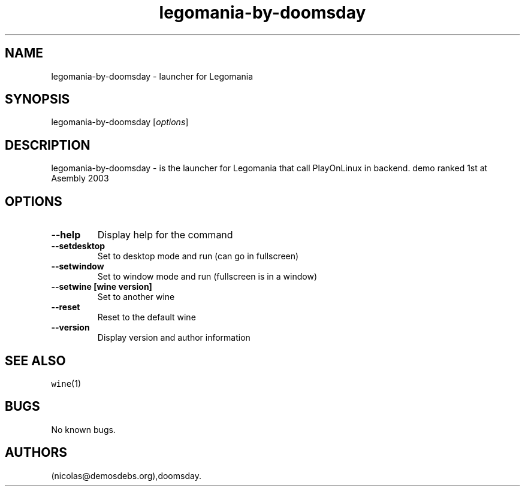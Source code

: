 .\" Automatically generated by Pandoc 2.5
.\"
.TH "legomania\-by\-doomsday" "6" "2016\-01\-17" "Legomania User Manuals" ""
.hy
.SH NAME
.PP
legomania\-by\-doomsday \- launcher for Legomania
.SH SYNOPSIS
.PP
legomania\-by\-doomsday [\f[I]options\f[R]]
.SH DESCRIPTION
.PP
legomania\-by\-doomsday \- is the launcher for Legomania that call
PlayOnLinux in backend.
demo ranked 1st at Asembly 2003
.SH OPTIONS
.TP
.B \-\-help
Display help for the command
.TP
.B \-\-setdesktop
Set to desktop mode and run (can go in fullscreen)
.TP
.B \-\-setwindow
Set to window mode and run (fullscreen is in a window)
.TP
.B \-\-setwine [wine version]
Set to another wine
.TP
.B \-\-reset
Reset to the default wine
.TP
.B \-\-version
Display version and author information
.SH SEE ALSO
.PP
\f[C]wine\f[R](1)
.SH BUGS
.PP
No known bugs.
.SH AUTHORS
(nicolas\[at]demosdebs.org),doomsday.
